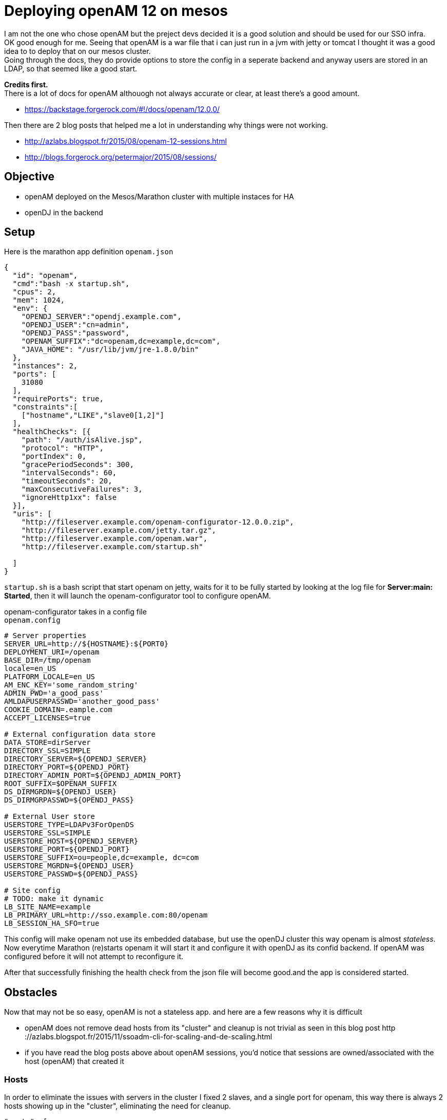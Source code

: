:hp-tags: linux, mesos, marathon, openam, forgerock
# Deploying openAM 12 on mesos

I am not the one who chose openAM but the preject devs decided it is a good solution and should be used for our SSO infra. + 
OK good enough for me. Seeing that openAM is a war file that i can just run in a jvm with jetty or tomcat I thought it was a good idea to to deploy that on our mesos cluster. +
Going through the docs, they do provide options to store the config in a seperate backend and anyway users are stored in an LDAP, so that seemed like a good start. +

*Credits first.*  +
There is a lot of docs for openAM althouogh not always accurate or clear, at least there's a good amount. +
 
 * https://backstage.forgerock.com/#!/docs/openam/12.0.0/ +

Then there are 2 blog posts that helped me a lot in understanding why things were not working. +
 
 * http://azlabs.blogspot.fr/2015/08/openam-12-sessions.html
 * http://blogs.forgerock.org/petermajor/2015/08/sessions/

## Objective
 
 * openAM deployed on the Mesos/Marathon cluster with multiple instaces for HA 
 * openDJ in the backend

## Setup

Here is the marathon app definition `openam.json`
```
{
  "id": "openam",
  "cmd":"bash -x startup.sh",
  "cpus": 2,
  "mem": 1024,
  "env": {
    "OPENDJ_SERVER":"opendj.example.com",
    "OPENDJ_USER":"cn=admin",
    "OPENDJ_PASS":"password",
    "OPENAM_SUFFIX":"dc=openam,dc=example,dc=com",
    "JAVA_HOME": "/usr/lib/jvm/jre-1.8.0/bin"
  },
  "instances": 2,
  "ports": [
    31080
  ],
  "requirePorts": true,
  "constraints":[
    ["hostname","LIKE","slave0[1,2]"]
  ],
  "healthChecks": [{
    "path": "/auth/isAlive.jsp",
    "protocol": "HTTP",
    "portIndex": 0,
    "gracePeriodSeconds": 300,
    "intervalSeconds": 60,
    "timeoutSeconds": 20,
    "maxConsecutiveFailures": 3,
    "ignoreHttp1xx": false
  }],
  "uris": [
    "http://fileserver.example.com/openam-configurator-12.0.0.zip",
    "http://fileserver.example.com/jetty.tar.gz",
    "http://fileserver.example.com/openam.war",
    "http://fileserver.example.com/startup.sh"

  ]
}

```

`startup.sh` is a bash script that start openam on jetty, waits for it to be fully started by looking at the log file for *Server:main: Started*, then it will launch the openam-configurator tool to configure openAM.

openam-configurator takes in a config file +
`openam.config`
```
# Server properties
SERVER_URL=http://${HOSTNAME}:${PORT0}
DEPLOYMENT_URI=/openam
BASE_DIR=/tmp/openam
locale=en_US
PLATFORM_LOCALE=en_US
AM_ENC_KEY='some_random_string'
ADMIN_PWD='a_good_pass'
AMLDAPUSERPASSWD='another_good_pass'
COOKIE_DOMAIN=.eample.com
ACCEPT_LICENSES=true

# External configuration data store
DATA_STORE=dirServer
DIRECTORY_SSL=SIMPLE
DIRECTORY_SERVER=${OPENDJ_SERVER}
DIRECTORY_PORT=${OPENDJ_PORT}
DIRECTORY_ADMIN_PORT=${OPENDJ_ADMIN_PORT}
ROOT_SUFFIX=$OPENAM_SUFFIX
DS_DIRMGRDN=${OPENDJ_USER}
DS_DIRMGRPASSWD=${OPENDJ_PASS}

# External User store
USERSTORE_TYPE=LDAPv3ForOpenDS
USERSTORE_SSL=SIMPLE
USERSTORE_HOST=${OPENDJ_SERVER}
USERSTORE_PORT=${OPENDJ_PORT}
USERSTORE_SUFFIX=ou=people,dc=example, dc=com
USERSTORE_MGRDN=${OPENDJ_USER}
USERSTORE_PASSWD=${OPENDJ_PASS}

# Site config
# TODO: make it dynamic
LB_SITE_NAME=example
LB_PRIMARY_URL=http://sso.example.com:80/openam
LB_SESSION_HA_SFO=true
```
This config will make openam not use its embedded database, but use the openDJ cluster this way openam is almost _stateless_. Now everytime Marathon (re)starts openam it will start it and configure it with openDJ as its confid backend. If openAM was configured before it will not attempt to reconfigure it.

After that successfully finishing the health check from the json file will become good.and the app is considered started. +

## Obstacles
Now that may not be so easy, openAM is not a stateless app. and here are a few reasons why it is difficult

  * openAM does not remove dead hosts from its "cluster" and cleanup is not trivial as seen in this blog post http
 ://azlabs.blogspot.fr/2015/11/ssoadm-cli-for-scaling-and-de-scaling.html
 * if you have read the blog posts above about openAM sessions, you'd notice that sessions are owned/associated with the host (openAM) that created it
 

### Hosts

In order to eliminate the issues with servers in the cluster I fixed 2 slaves, and a single port for openam, this way there is always 2 hosts showing up in the "cluster", eliminating the need for cleanup. 
```
"ports": [
    31080
],
"requirePorts": true,

```
This part will tell Marathon to always assign PORT 31080 to openAM 
```
"constraints":[
  ["hostname","LIKE","slave0[1,2]"]
],
```
This line will instruct Marathon to only launch on slaves 1 and 2 +
This way the servers in openAM cluster are always slave1:31080 and slave2:31080 and we're done with of the points

### Clustering

Sessions are normally stored in the app server's memory, in my case it jetty. then if a user has a session started on one of the servers in the cluster, then that session is not available for other servers in the cluster + 
There are 2 mechanisms that openAM uses to share sessions in a cluster, first is the *"Cross Talk"* which is basically where servers can communicate among them to ask about who is the owner of a certain session and delegate managing it to that server. +
The other is *CTS* "Core Token Service" which provides a persistent and highly available token storage for OpenAM session, OAuth 2.0, SAML v2.0, and UMA tokens. +
This is basically openAM writing its sessions in openDJ which makes them available for all servers in the cluster.+
CTS can be configured either form the openAM console or using the openam-ssoadmtools


Now openAM is ready.

Next step is to configure your SSO solution
